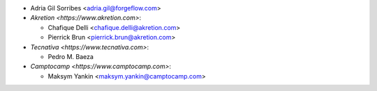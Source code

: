 * Adria Gil Sorribes <adria.gil@forgeflow.com>
* `Akretion <https://www.akretion.com>`:

  * Chafique Delli <chafique.delli@akretion.com>
  * Pierrick Brun <pierrick.brun@akretion.com>
* `Tecnativa <https://www.tecnativa.com>`:

  * Pedro M. Baeza
* `Camptocamp <https://www.camptocamp.com>`:

  * Maksym Yankin <maksym.yankin@camptocamp.com>
